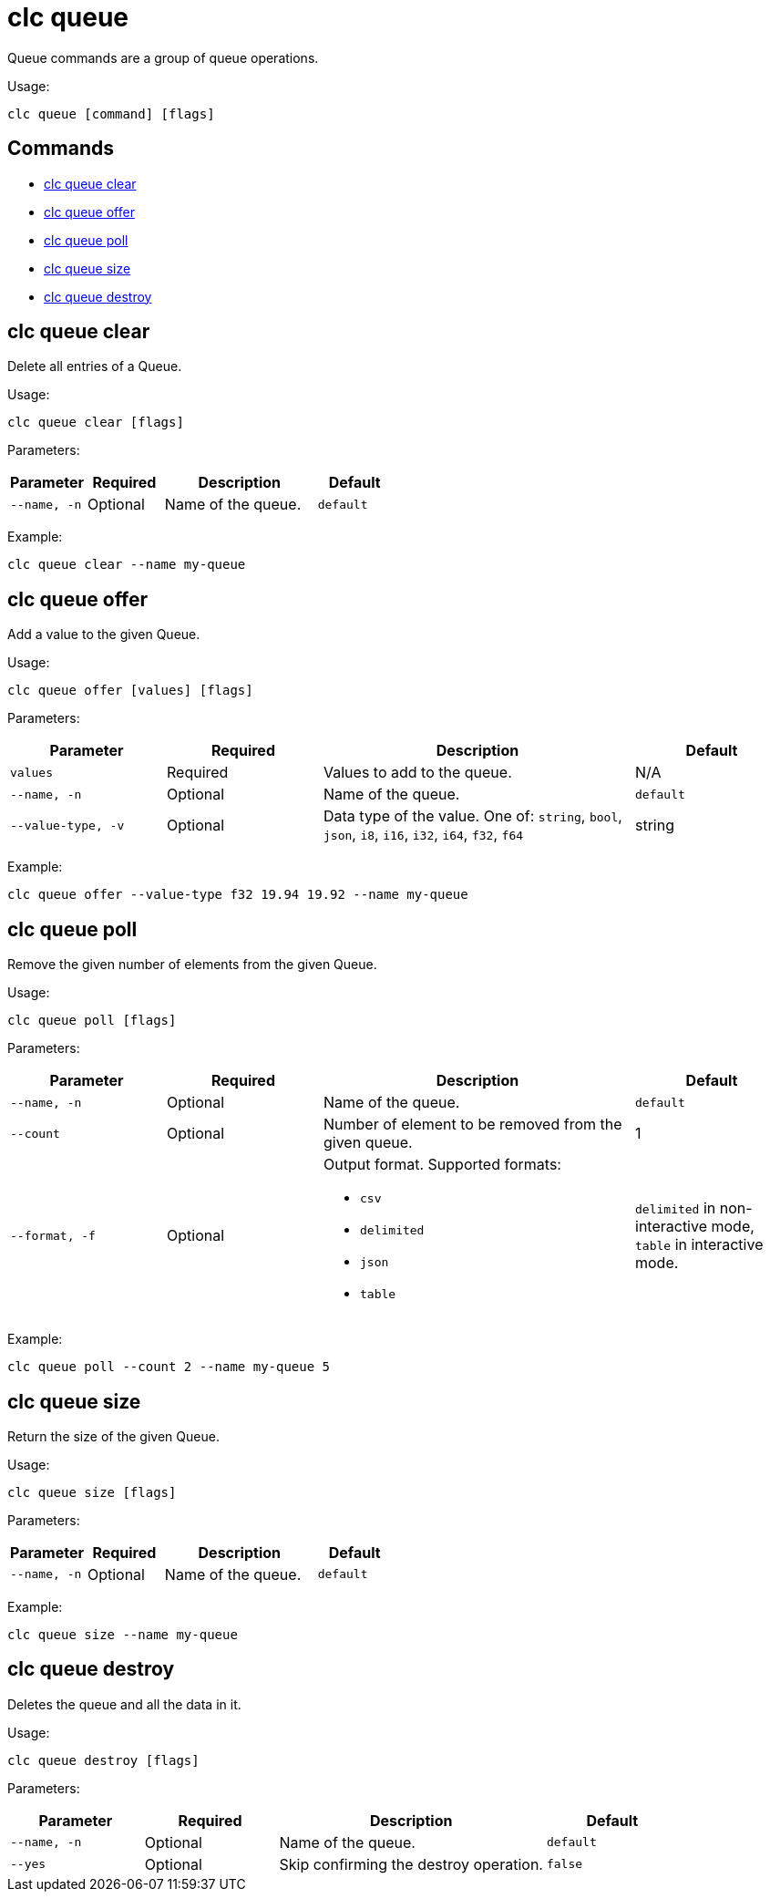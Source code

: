 = clc queue

Queue commands are a group of queue operations.

Usage:

[source,bash]
----
clc queue [command] [flags]
----

== Commands

* <<clc-queue-clear, clc queue clear>>
* <<clc-queue-offer, clc queue offer>>
* <<clc-queue-poll, clc queue poll>>
* <<clc-queue-size, clc queue size>>
* <<clc-queue-destroy, clc queue destroy>>

== clc queue clear

Delete all entries of a Queue.

Usage:

[source,bash]
----
clc queue clear [flags]
----
Parameters:

[cols="1m,1a,2a,1a"]
|===
|Parameter|Required|Description|Default

|`--name`, `-n`
|Optional
|Name of the queue.
|`default`

|===

Example:

[source,bash]
----
clc queue clear --name my-queue
----

== clc queue offer

Add a value to the given Queue.

Usage:

[source,bash]
----
clc queue offer [values] [flags]
----
Parameters:

[cols="1m,1a,2a,1a"]
|===
|Parameter|Required|Description|Default

|`values`
|Required
|Values to add to the queue.
|N/A

|`--name`, `-n`
|Optional
|Name of the queue.
|`default`

|`--value-type`, `-v`
|Optional
|Data type of the value. One of: `string`, `bool`, `json`, `i8`, `i16`, `i32`, `i64`, `f32`, `f64`
|string

|===
Example:

[source,bash]
----
clc queue offer --value-type f32 19.94 19.92 --name my-queue
----

== clc queue poll

Remove the given number of elements from the given Queue.

Usage:

[source,bash]
----
clc queue poll [flags]
----

Parameters:

[cols="1m,1a,2a,1a"]
|===
|Parameter|Required|Description|Default

|`--name`, `-n`
|Optional
|Name of the queue.
|`default`

|`--count`
|Optional
|Number of element to be removed from the given queue.
|1

|`--format`, `-f`
|Optional
|Output format. Supported formats:

- `csv`
- `delimited`
- `json`
- `table`
|`delimited` in non-interactive mode, `table` in interactive mode.

|===

Example:

[source,bash]
----
clc queue poll --count 2 --name my-queue 5
----

== clc queue size

Return the size of the given Queue.

Usage:

[source,bash]
----
clc queue size [flags]
----

Parameters:

[cols="1m,1a,2a,1a"]
|===
|Parameter|Required|Description|Default

|`--name`, `-n`
|Optional
|Name of the queue.
|`default`

|===

Example:

[source,bash]
----
clc queue size --name my-queue
----

== clc queue destroy

Deletes the queue and all the data in it.

Usage:

[source,bash]
----
clc queue destroy [flags]
----

Parameters:

[cols="1m,1a,2a,1a"]
|===
|Parameter|Required|Description|Default

|`--name`, `-n`
|Optional
|Name of the queue.
|`default`

|`--yes`
|Optional
|Skip confirming the destroy operation.
|`false`

|===